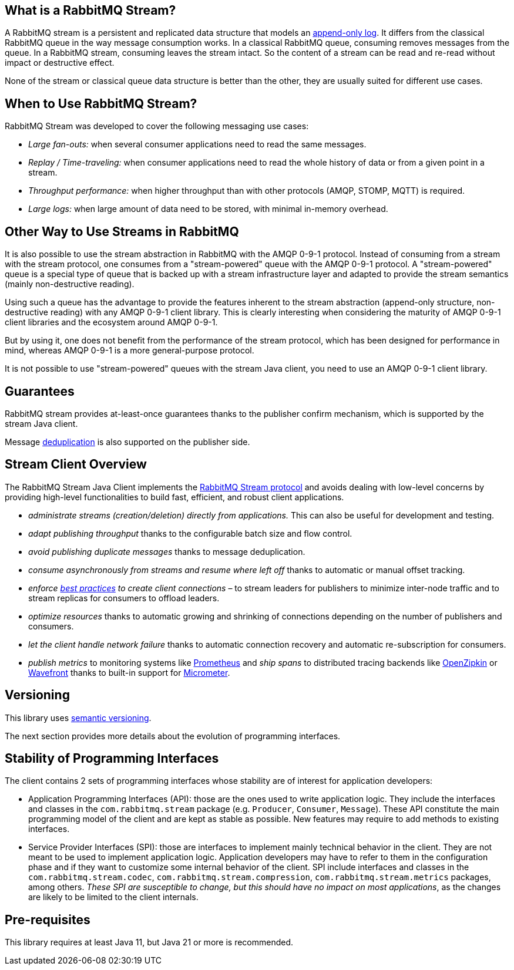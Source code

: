 == What is a RabbitMQ Stream?

A RabbitMQ stream is a persistent and replicated data structure that models
an https://en.wikipedia.org/wiki/Append-only[append-only log]. It differs from the classical
RabbitMQ queue in the way message consumption works. In a classical RabbitMQ queue,
consuming removes messages from the queue. In a RabbitMQ stream, consuming leaves
the stream intact. So the content of a stream can be read and re-read without
impact or destructive effect.

None of the stream or classical queue data structure is better than the other,
they are usually suited for different use cases.

== When to Use RabbitMQ Stream?

RabbitMQ Stream was developed to cover the following messaging use cases:

* _Large fan-outs:_ when several consumer applications need to read the same messages.
* _Replay / Time-traveling:_ when consumer applications need to read the whole
history of data or from a given point in a stream.
* _Throughput performance:_ when higher throughput than with other protocols
(AMQP, STOMP, MQTT) is required.
* _Large logs:_ when large amount of data need to be stored, with minimal
in-memory overhead.

== Other Way to Use Streams in RabbitMQ

It is also possible to use the stream abstraction in RabbitMQ
with the AMQP 0-9-1 protocol. Instead of consuming from a stream
with the stream protocol, one consumes from a "stream-powered" queue with
the AMQP 0-9-1 protocol. A "stream-powered" queue is a special type of queue that
is backed up with a stream infrastructure layer and adapted to
provide the stream semantics (mainly non-destructive reading).

Using such a queue has the advantage to provide the features
inherent to the stream abstraction (append-only structure, non-destructive
reading) with any AMQP 0-9-1 client library. This is clearly
interesting when considering the maturity of AMQP 0-9-1 client libraries
and the ecosystem around AMQP 0-9-1.

But by using it, one does not benefit from the performance
of the stream protocol, which has been designed for performance in mind,
whereas AMQP 0-9-1 is a more general-purpose protocol.

It is not possible to use "stream-powered" queues with the stream Java client,
you need to use an AMQP 0-9-1 client library.

== Guarantees

RabbitMQ stream provides at-least-once guarantees thanks to the
publisher confirm mechanism, which is supported by the stream Java client.

Message <<api.adoc#outbound-message-deduplication,deduplication>>
is also supported on the publisher side.

[[stream-client-overview]]
== Stream Client Overview

The RabbitMQ Stream Java Client implements the
https://github.com/rabbitmq/rabbitmq-server/blob/v{broker-version}.x/deps/rabbitmq_stream/docs/PROTOCOL.adoc[RabbitMQ Stream protocol]
and avoids dealing with low-level concerns by providing high-level functionalities
to build fast, efficient, and robust client applications.

* _administrate streams (creation/deletion) directly from applications._ This
can also be useful for development and testing.
* _adapt publishing throughput_ thanks to the configurable batch size and flow control.
* _avoid publishing duplicate messages_ thanks to message deduplication.
* _consume asynchronously from streams and resume where left off_ thanks to
automatic or manual offset tracking.
* _enforce https://www.rabbitmq.com/blog/2021/07/23/connecting-to-streams/#client-workaround-with-a-load-balancer[best practices] to create client connections_ – to stream leaders for publishers to minimize inter-node traffic and to stream replicas for consumers to offload leaders.
* _optimize resources_ thanks to automatic growing and shrinking of
connections depending on the number of publishers and consumers.
* _let the client handle network failure_ thanks to automatic connection
recovery and automatic re-subscription for consumers.
* _publish metrics_ to monitoring systems like https://prometheus.io/[Prometheus] and _ship spans_ to distributed tracing backends like https://zipkin.io/[OpenZipkin] or https://tanzu.vmware.com/observability[Wavefront] thanks to built-in support for https://micrometer.io/[Micrometer].

== Versioning

This library uses https://semver.org/[semantic versioning].

The next section provides more details about the evolution of programming interfaces.

[[stability-of-programming-interfaces]]
== Stability of Programming Interfaces

The client contains 2 sets of programming interfaces whose stability are of interest for application developers:

* Application Programming Interfaces (API): those are the ones used to write application logic.
They include the interfaces and classes in the `com.rabbitmq.stream` package (e.g. `Producer`, `Consumer`, `Message`).
These API constitute the main programming model of the client and are kept as stable as possible.
New features may require to add methods to existing interfaces.
* Service Provider Interfaces (SPI): those are interfaces to implement mainly technical behavior in the client.
They are not meant to be used to implement application logic.
Application developers may have to refer to them in the configuration phase and if they want to customize some internal behavior of the client.
SPI include interfaces and classes in the `com.rabbitmq.stream.codec`, `com.rabbitmq.stream.compression`, `com.rabbitmq.stream.metrics` packages, among others.
_These SPI are susceptible to change, but this should have no impact on most applications_, as the changes are likely to be limited to the client internals.

== Pre-requisites

This library requires at least Java 11, but Java 21 or more is recommended.

